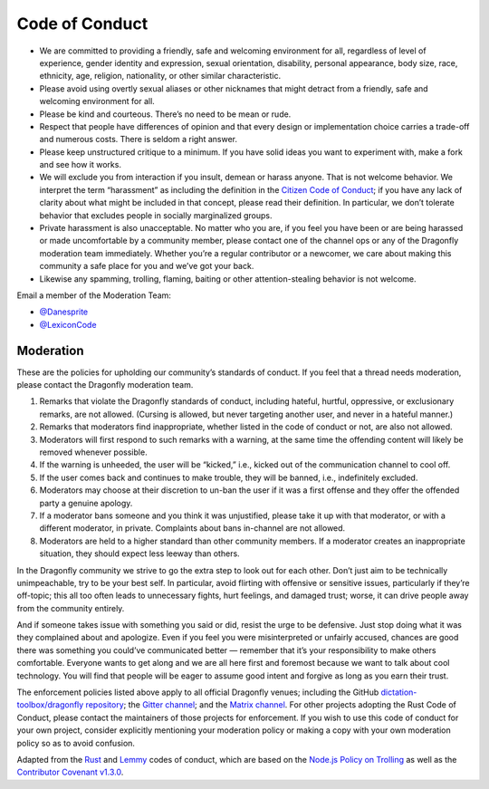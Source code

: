 Code of Conduct
===============

-  We are committed to providing a friendly, safe and welcoming environment
   for all, regardless of level of experience, gender identity and
   expression, sexual orientation, disability, personal appearance, body
   size, race, ethnicity, age, religion, nationality, or other similar
   characteristic.
-  Please avoid using overtly sexual aliases or other nicknames that might
   detract from a friendly, safe and welcoming environment for all.
-  Please be kind and courteous. There’s no need to be mean or rude.
-  Respect that people have differences of opinion and that every design or
   implementation choice carries a trade-off and numerous costs. There is
   seldom a right answer.
-  Please keep unstructured critique to a minimum. If you have solid ideas
   you want to experiment with, make a fork and see how it works.
-  We will exclude you from interaction if you insult, demean or harass
   anyone. That is not welcome behavior. We interpret the term “harassment”
   as including the definition in the `Citizen Code of Conduct`_; if you
   have any lack of clarity about what might be included in that concept,
   please read their definition. In particular, we don’t tolerate behavior
   that excludes people in socially marginalized groups.
-  Private harassment is also unacceptable. No matter who you are, if you
   feel you have been or are being harassed or made uncomfortable by a
   community member, please contact one of the channel ops or any of the
   Dragonfly moderation team immediately. Whether you’re a regular
   contributor or a newcomer, we care about making this community a safe
   place for you and we’ve got your back.
-  Likewise any spamming, trolling, flaming, baiting or other
   attention-stealing behavior is not welcome.

Email a member of the Moderation Team:

- `@Danesprite <mailto:Danesprite@posteo.net>`__
- `@LexiconCode <mailto:CasterVoice@protonmail.com>`__

Moderation
----------

These are the policies for upholding our community’s standards of conduct.
If you feel that a thread needs moderation, please contact the Dragonfly
moderation team.

1. Remarks that violate the Dragonfly standards of conduct, including
   hateful, hurtful, oppressive, or exclusionary remarks, are not allowed.
   (Cursing is allowed, but never targeting another user, and never in a
   hateful manner.)
2. Remarks that moderators find inappropriate, whether listed in the code of
   conduct or not, are also not allowed.
3. Moderators will first respond to such remarks with a warning, at the same
   time the offending content will likely be removed whenever possible.
4. If the warning is unheeded, the user will be “kicked,” i.e., kicked out
   of the communication channel to cool off.
5. If the user comes back and continues to make trouble, they will be
   banned, i.e., indefinitely excluded.
6. Moderators may choose at their discretion to un-ban the user if it was a
   first offense and they offer the offended party a genuine apology.
7. If a moderator bans someone and you think it was unjustified, please take
   it up with that moderator, or with a different moderator, in private.
   Complaints about bans in-channel are not allowed.
8. Moderators are held to a higher standard than other community members. If
   a moderator creates an inappropriate situation, they should expect less
   leeway than others.

In the Dragonfly community we strive to go the extra step to look out for
each other. Don’t just aim to be technically unimpeachable, try to be your
best self. In particular, avoid flirting with offensive or sensitive issues,
particularly if they’re off-topic; this all too often leads to unnecessary
fights, hurt feelings, and damaged trust; worse, it can drive people away
from the community entirely.

And if someone takes issue with something you said or did, resist the urge
to be defensive. Just stop doing what it was they complained about and
apologize. Even if you feel you were misinterpreted or unfairly accused,
chances are good there was something you could’ve communicated better —
remember that it’s your responsibility to make others comfortable. Everyone
wants to get along and we are all here first and foremost because we want to
talk about cool technology. You will find that people will be eager to
assume good intent and forgive as long as you earn their trust.

The enforcement policies listed above apply to all official Dragonfly
venues; including the GitHub `dictation-toolbox/dragonfly repository`_; the
`Gitter channel`_; and the `Matrix channel`_.
For other projects adopting the Rust Code of Conduct, please contact the
maintainers of those projects for enforcement. If you wish to use this code
of conduct for your own project, consider explicitly mentioning your
moderation policy or making a copy with your own moderation policy so as to
avoid confusion.

Adapted from the `Rust`_ and `Lemmy`_ codes of conduct, which are based on
the `Node.js Policy on Trolling`_ as well as the `Contributor Covenant
v1.3.0`_.

.. Links.
.. _Citizen Code of Conduct: http://citizencodeofconduct.org/
.. _Contributor Covenant v1.3.0: https://www.contributor-covenant.org/version/1/3/0/
.. _Gitter channel: https://gitter.im/dictation-toolbox/dragonfly
.. _Lemmy: https://github.com/LemmyNet/lemmy/blob/master/CODE_OF_CONDUCT.md
.. _Matrix channel: https://riot.im/app/#/room/#dragonfly2:matrix.org
.. _Node.js Policy on Trolling: http://blog.izs.me/post/30036893703/policy-on-trolling
.. _Rust: https://www.rust-lang.org/policies/code-of-conduct
.. _dictation-toolbox/dragonfly repository: https://github.com/dictation-toolbox/dragonfly
